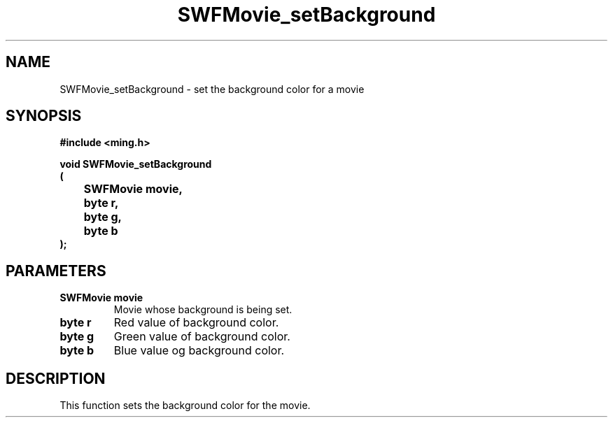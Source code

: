.\" WARNING! THIS FILE WAS GENERATED AUTOMATICALLY BY c2man!
.\" DO NOT EDIT! CHANGES MADE TO THIS FILE WILL BE LOST!
.TH "SWFMovie_setBackground" 3 "1 October 2008" "c2man movie.c"
.SH "NAME"
SWFMovie_setBackground \- set the background color for a movie
.SH "SYNOPSIS"
.ft B
#include <ming.h>
.br
.sp
void SWFMovie_setBackground
.br
(
.br
	SWFMovie movie,
.br
	byte r,
.br
	byte g,
.br
	byte b
.br
);
.ft R
.SH "PARAMETERS"
.TP
.B "SWFMovie movie"
Movie whose background is being set.
.TP
.B "byte r"
Red value of background color.
.TP
.B "byte g"
Green value of background color.
.TP
.B "byte b"
Blue value og background color.
.SH "DESCRIPTION"
This function sets the background color for the movie.
